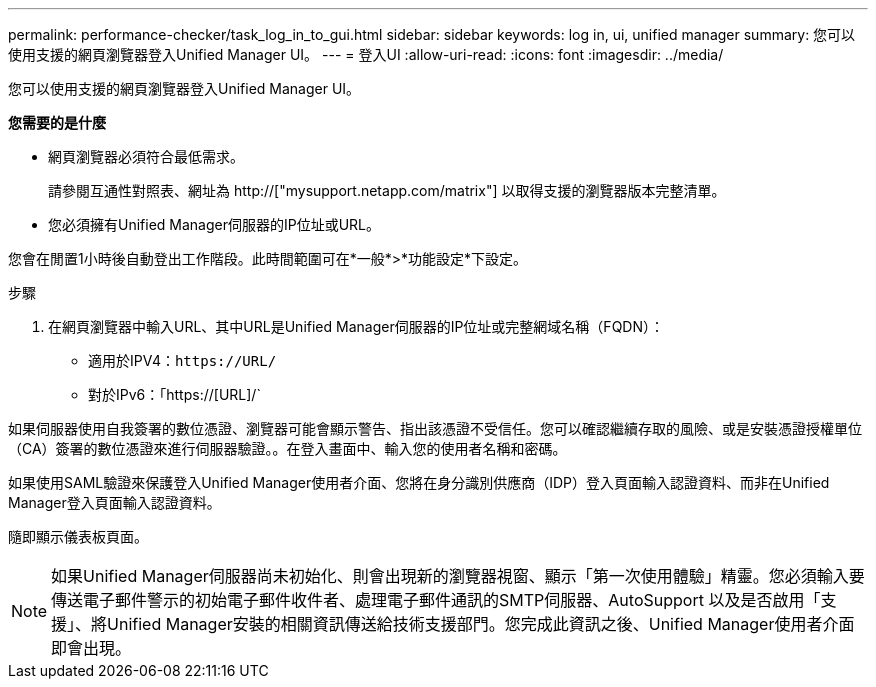---
permalink: performance-checker/task_log_in_to_gui.html 
sidebar: sidebar 
keywords: log in, ui, unified manager 
summary: 您可以使用支援的網頁瀏覽器登入Unified Manager UI。 
---
= 登入UI
:allow-uri-read: 
:icons: font
:imagesdir: ../media/


[role="lead"]
您可以使用支援的網頁瀏覽器登入Unified Manager UI。

*您需要的是什麼*

* 網頁瀏覽器必須符合最低需求。
+
請參閱互通性對照表、網址為 http://["mysupport.netapp.com/matrix"] 以取得支援的瀏覽器版本完整清單。

* 您必須擁有Unified Manager伺服器的IP位址或URL。


您會在閒置1小時後自動登出工作階段。此時間範圍可在*一般*>*功能設定*下設定。

.步驟
. 在網頁瀏覽器中輸入URL、其中URL是Unified Manager伺服器的IP位址或完整網域名稱（FQDN）：
+
** 適用於IPV4：`+https://URL/+`
** 對於IPv6：「https://[URL]/`




如果伺服器使用自我簽署的數位憑證、瀏覽器可能會顯示警告、指出該憑證不受信任。您可以確認繼續存取的風險、或是安裝憑證授權單位（CA）簽署的數位憑證來進行伺服器驗證。。在登入畫面中、輸入您的使用者名稱和密碼。

如果使用SAML驗證來保護登入Unified Manager使用者介面、您將在身分識別供應商（IDP）登入頁面輸入認證資料、而非在Unified Manager登入頁面輸入認證資料。

隨即顯示儀表板頁面。

[NOTE]
====
如果Unified Manager伺服器尚未初始化、則會出現新的瀏覽器視窗、顯示「第一次使用體驗」精靈。您必須輸入要傳送電子郵件警示的初始電子郵件收件者、處理電子郵件通訊的SMTP伺服器、AutoSupport 以及是否啟用「支援」、將Unified Manager安裝的相關資訊傳送給技術支援部門。您完成此資訊之後、Unified Manager使用者介面即會出現。

====